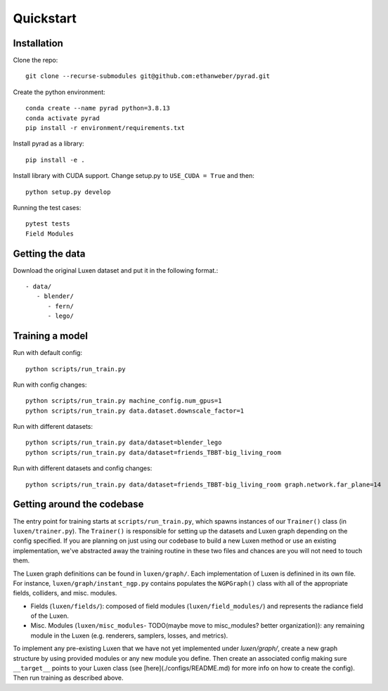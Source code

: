 .. _quickstart:

Quickstart
============

Installation
-------------------------------

Clone the repo::

   git clone --recurse-submodules git@github.com:ethanweber/pyrad.git

Create the python environment::

   conda create --name pyrad python=3.8.13
   conda activate pyrad
   pip install -r environment/requirements.txt

Install pyrad as a library::

   pip install -e .

Install library with CUDA support. Change setup.py to ``USE_CUDA = True`` and then::

   python setup.py develop

Running the test cases::

   pytest tests
   Field Modules


Getting the data
-------------------------------

Download the original Luxen dataset and put it in the following format.::


   - data/
      - blender/
         - fern/
         - lego/

Training a model
-------------------------------

Run with default config::

   python scripts/run_train.py

Run with config changes::

   python scripts/run_train.py machine_config.num_gpus=1
   python scripts/run_train.py data.dataset.downscale_factor=1

Run with different datasets::

   python scripts/run_train.py data/dataset=blender_lego
   python scripts/run_train.py data/dataset=friends_TBBT-big_living_room

Run with different datasets and config changes::

   python scripts/run_train.py data/dataset=friends_TBBT-big_living_room graph.network.far_plane=14

Getting around the codebase
-------------------------------

The entry point for training starts at ``scripts/run_train.py``, which spawns instances of our ``Trainer()`` class (in ``luxen/trainer.py``). The ``Trainer()`` is responsible for setting up the datasets and Luxen graph depending on the config specified. If you are planning on just using our codebase to build a new Luxen method or use an existing implementation, we've abstracted away the training routine in these two files and chances are you will not need to touch them.

The Luxen graph definitions can be found in ``luxen/graph/``. Each implementation of Luxen is definined in its own file. For instance, ``luxen/graph/instant_ngp.py`` contains populates the ``NGPGraph()`` class with all of the appropriate fields, colliders, and misc. modules.

* Fields (``luxen/fields/``): composed of field modules (``luxen/field_modules/``) and represents the radiance field of the Luxen.
* Misc. Modules (``luxen/misc_modules``- TODO(maybe move to misc_modules? better organization)): any remaining module in the Luxen (e.g. renderers, samplers, losses, and metrics).

To implement any pre-existing Luxen that we have not yet implemented under `luxen/graph/`, create a new graph structure by using provided modules or any new module you define. Then create an associated config making sure ``__target__`` points to your Luxen class (see [here](./configs/README.md) for more info on how to create the config). Then run training as described above.